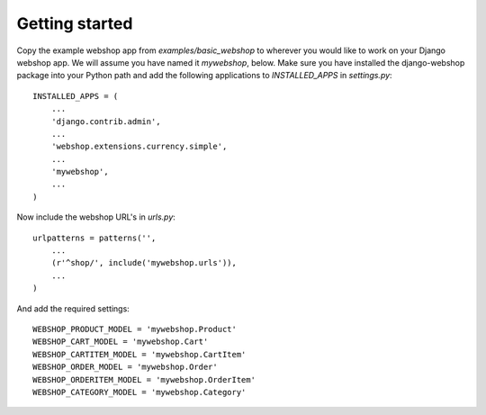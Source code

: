 Getting started
===============

Copy the example webshop app from `examples/basic_webshop` to wherever you
would like to work on your Django webshop app. We will assume you have named
it `mywebshop`, below. Make sure you have installed the django-webshop
package into your Python path and add the following applications to
`INSTALLED_APPS` in `settings.py`::

    INSTALLED_APPS = (
        ...
        'django.contrib.admin',
        ...
        'webshop.extensions.currency.simple',
        ...
        'mywebshop',
        ...
    )

Now include the webshop URL's in `urls.py`::

    urlpatterns = patterns('',
        ...
        (r'^shop/', include('mywebshop.urls')),
        ...
    )


And add the required settings::

    WEBSHOP_PRODUCT_MODEL = 'mywebshop.Product'
    WEBSHOP_CART_MODEL = 'mywebshop.Cart'
    WEBSHOP_CARTITEM_MODEL = 'mywebshop.CartItem'
    WEBSHOP_ORDER_MODEL = 'mywebshop.Order'
    WEBSHOP_ORDERITEM_MODEL = 'mywebshop.OrderItem'
    WEBSHOP_CATEGORY_MODEL = 'mywebshop.Category'
